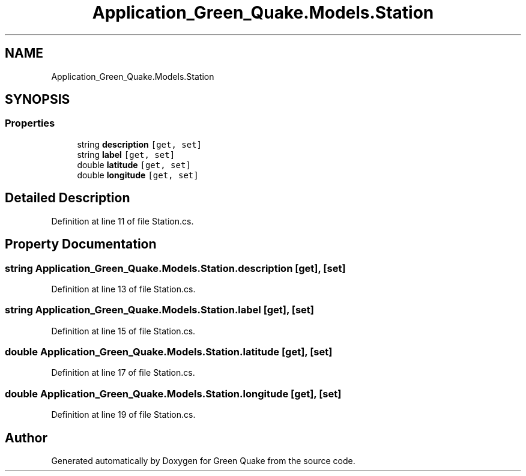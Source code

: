 .TH "Application_Green_Quake.Models.Station" 3 "Thu Apr 29 2021" "Version 1.0" "Green Quake" \" -*- nroff -*-
.ad l
.nh
.SH NAME
Application_Green_Quake.Models.Station
.SH SYNOPSIS
.br
.PP
.SS "Properties"

.in +1c
.ti -1c
.RI "string \fBdescription\fP\fC [get, set]\fP"
.br
.ti -1c
.RI "string \fBlabel\fP\fC [get, set]\fP"
.br
.ti -1c
.RI "double \fBlatitude\fP\fC [get, set]\fP"
.br
.ti -1c
.RI "double \fBlongitude\fP\fC [get, set]\fP"
.br
.in -1c
.SH "Detailed Description"
.PP 
Definition at line 11 of file Station\&.cs\&.
.SH "Property Documentation"
.PP 
.SS "string Application_Green_Quake\&.Models\&.Station\&.description\fC [get]\fP, \fC [set]\fP"

.PP
Definition at line 13 of file Station\&.cs\&.
.SS "string Application_Green_Quake\&.Models\&.Station\&.label\fC [get]\fP, \fC [set]\fP"

.PP
Definition at line 15 of file Station\&.cs\&.
.SS "double Application_Green_Quake\&.Models\&.Station\&.latitude\fC [get]\fP, \fC [set]\fP"

.PP
Definition at line 17 of file Station\&.cs\&.
.SS "double Application_Green_Quake\&.Models\&.Station\&.longitude\fC [get]\fP, \fC [set]\fP"

.PP
Definition at line 19 of file Station\&.cs\&.

.SH "Author"
.PP 
Generated automatically by Doxygen for Green Quake from the source code\&.

